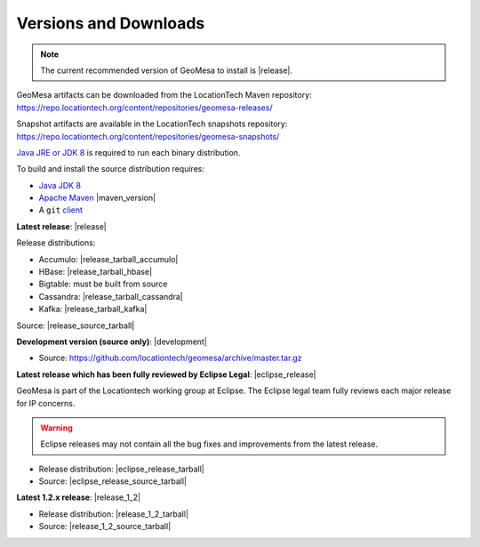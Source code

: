 .. _versions_and_downloads:

Versions and Downloads
======================

.. note::

    The current recommended version of GeoMesa to install is |release|.

GeoMesa artifacts can be downloaded from the LocationTech Maven repository:
https://repo.locationtech.org/content/repositories/geomesa-releases/

Snapshot artifacts are available in the LocationTech snapshots repository:
https://repo.locationtech.org/content/repositories/geomesa-snapshots/

`Java JRE or JDK 8`_ is required to run each binary distribution.

.. _Java JRE or JDK 8: http://www.oracle.com/technetwork/java/javase/downloads/index.html

To build and install the source distribution requires:

* `Java JDK 8 <http://www.oracle.com/technetwork/java/javase/downloads/index.html>`__
* `Apache Maven <http://maven.apache.org/>`__ |maven_version|
* A ``git`` `client <http://git-scm.com/>`__

**Latest release**: |release|

.. TODO: substitutions don't work in some kinds of markup, including URLs

Release distributions:

* Accumulo: |release_tarball_accumulo|
* HBase: |release_tarball_hbase|
* Bigtable: must be built from source
* Cassandra: |release_tarball_cassandra|
* Kafka: |release_tarball_kafka|

Source: |release_source_tarball|

**Development version (source only)**: |development|

* Source: https://github.com/locationtech/geomesa/archive/master.tar.gz

**Latest release which has been fully reviewed by Eclipse Legal**: |eclipse_release|

GeoMesa is part of the Locationtech working group at Eclipse. The Eclipse legal team fully reviews
each major release for IP concerns.

.. warning::

    Eclipse releases may not contain all the bug fixes and improvements from the latest release.

* Release distribution: |eclipse_release_tarball|
* Source: |eclipse_release_source_tarball|

**Latest 1.2.x release**: |release_1_2|

* Release distribution: |release_1_2_tarball|
* Source: |release_1_2_source_tarball|



